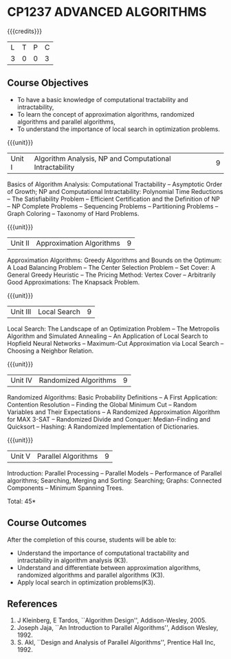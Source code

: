 * CP1237 ADVANCED ALGORITHMS
:properties:
:author: S Kavitha
:date: 12 July 2018
:end:

#+startup: showall

{{{credits}}}
| L | T | P | C |
| 3 | 0 | 0 | 3 |

** Course Objectives
- To have a basic knowledge of computational tractability and
  intractability,
- To learn the concept of approximation algorithms, randomized
  algorithms and parallel algorithms,
- To understand the importance of local search in optimization
  problems.

{{{unit}}}
| Unit I | Algorithm Analysis, NP and Computational Intractability | 9 |
Basics of Algorithm Analysis: Computational Tractability -- Asymptotic
Order of Growth; NP and Computational Intractability: Polynomial Time
Reductions -- The Satisfiability Problem -- Efficient Certification
and the Definition of NP -- NP Complete Problems -- Sequencing
Problems -- Partitioning Problems -- Graph Coloring -- Taxonomy of
Hard Problems.

{{{unit}}}
| Unit II | Approximation Algorithms | 9 |
Approximation Algorithms: Greedy Algorithms and Bounds on the Optimum:
A Load Balancing Problem -- The Center Selection Problem -- Set Cover:
A General Greedy Heuristic -- The Pricing Method: Vertex Cover --
Arbitrarily Good Approximations: The Knapsack Problem.

{{{unit}}}
| Unit III | Local Search | 9 |
Local Search: The Landscape of an Optimization Problem -- The
Metropolis Algorithm and Simulated Annealing -- An Application of
Local Search to Hopfield Neural Networks -- Maximum-Cut Approximation
via Local Search -- Choosing a Neighbor Relation.

{{{unit}}}
| Unit IV | Randomized Algorithms | 9 |
Randomized Algorithms: Basic Probability Definitions -- A First
Application: Contention Resolution -- Finding the Global Minimum Cut
-- Random Variables and Their Expectations -- A Randomized
Approximation Algorithm for MAX 3-SAT -- Randomized Divide and
Conquer: Median-Finding and Quicksort -- Hashing: A Randomized
Implementation of Dictionaries.

{{{unit}}}
| Unit V | Parallel Algorithms | 9 |
Introduction: Parallel Processing -- Parallel Models -- Performance of
Parallel algorithms; Searching, Merging and Sorting: Searching;
Graphs: Connected Components -- Minimum Spanning Trees.

\hfill *Total: 45*

** Course Outcomes
After the completion of this course, students will be able to:
- Understand the importance of computational tractability and
  intractability in algorithm analysis (K3).
- Understand and differentiate between approximation algorithms,
  randomized algorithms and parallel algorithms (K3).
- Apply local search in optimization problems(K3).

** References
1. J Kleinberg, E Tardos, ``Algorithm Design'', Addison-Wesley, 2005.
2. Joseph Jaja, ``An Introduction to Parallel Algorithms'', Addison
   Wesley, 1992.
3. S. Akl, ``Design and Analysis of Parallel Algorithms'', Prentice
   Hall Inc, 1992.
